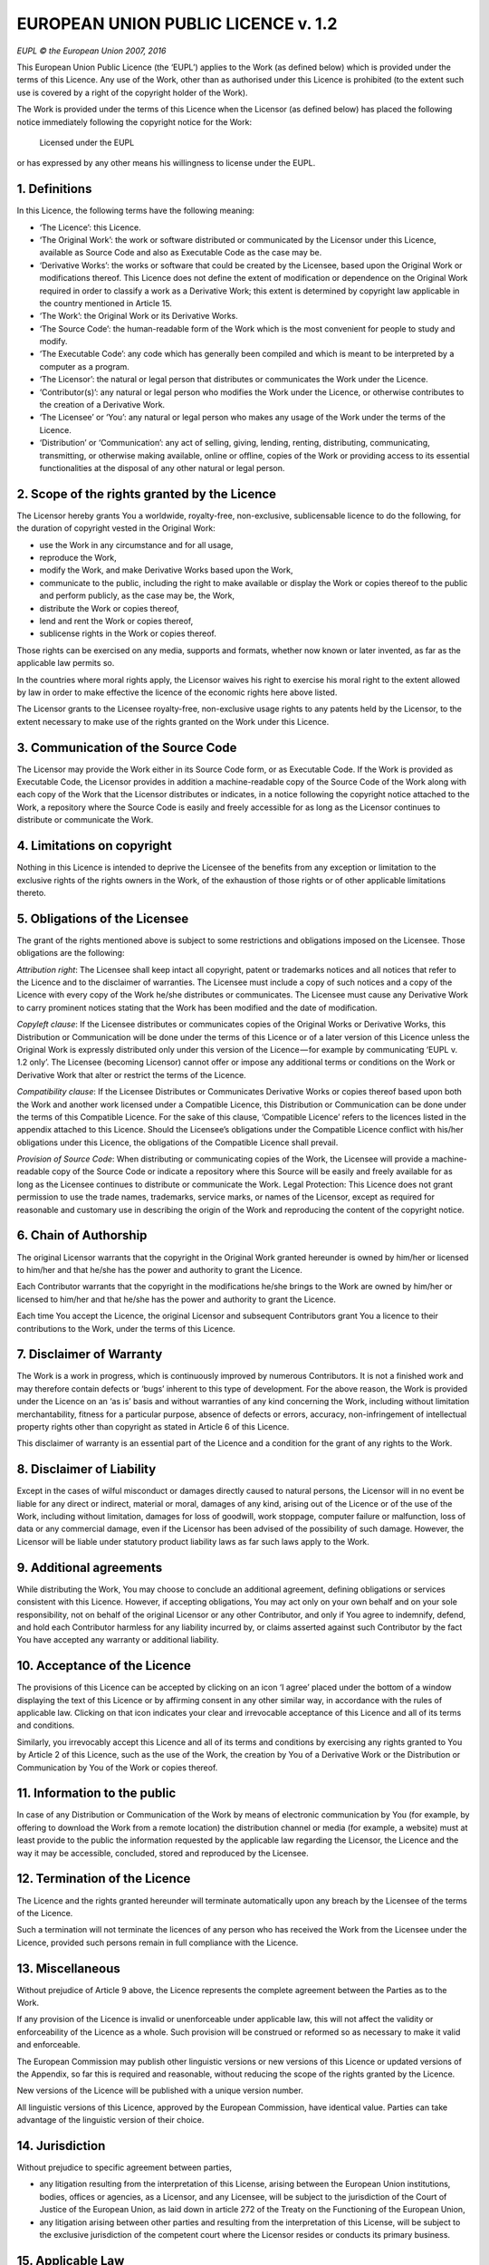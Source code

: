 ======================================
 EUROPEAN UNION PUBLIC LICENCE v. 1.2
======================================

`EUPL © the European Union 2007, 2016`

This European Union Public Licence (the ‘EUPL’) applies to the Work
(as defined below) which is provided under the terms of this Licence.
Any use of the Work, other than as authorised under this Licence is
prohibited (to the extent such use is covered by a right of the
copyright holder of the Work).

The Work is provided under the terms of this Licence when the Licensor
(as defined below) has placed the following notice immediately following
the copyright notice for the Work:

  Licensed under the EUPL

or has expressed by any other means his willingness to license under
the EUPL.

1. Definitions
==============

In this Licence, the following terms have the following meaning:

* ‘The Licence’: this Licence.
* ‘The Original Work’: the work or software distributed or communicated
  by the Licensor under this Licence, available as Source Code and also
  as Executable Code as the case may be.
* ‘Derivative Works’: the works or software that could be created by the
  Licensee, based upon the Original Work or modifications thereof. This
  Licence does not define the extent of modification or dependence on
  the Original Work required in order to classify a work as a Derivative
  Work; this extent is determined by copyright law applicable in the
  country mentioned in Article 15.
* ‘The Work’: the Original Work or its Derivative Works.
* ‘The Source Code’: the human-readable form of the Work which is the
  most convenient for people to study and modify.
* ‘The Executable Code’: any code which has generally been compiled and
  which is meant to be interpreted by a computer as a program.
* ‘The Licensor’: the natural or legal person that distributes or
  communicates the Work under the Licence.
* ‘Contributor(s)’: any natural or legal person who modifies the Work
  under the Licence, or otherwise contributes to the creation of a
  Derivative Work.
* ‘The Licensee’ or ‘You’: any natural or legal person who makes any
  usage of the Work under the terms of the Licence.
* ‘Distribution’ or ‘Communication’: any act of selling, giving,
  lending, renting, distributing, communicating, transmitting, or
  otherwise making available, online or offline, copies of the Work or
  providing access to its essential functionalities at the disposal of
  any other natural or legal person.

2. Scope of the rights granted by the Licence
=============================================

The Licensor hereby grants You a worldwide, royalty-free, non-exclusive,
sublicensable licence to do the following, for the duration of copyright
vested in the Original Work:

* use the Work in any circumstance and for all usage,
* reproduce the Work,
* modify the Work, and make Derivative Works based upon the Work,
* communicate to the public, including the right to make available or
  display the Work or copies thereof to the public and perform publicly,
  as the case may be, the Work,
* distribute the Work or copies thereof,
* lend and rent the Work or copies thereof,
* sublicense rights in the Work or copies thereof.

Those rights can be exercised on any media, supports and formats,
whether now known or later invented, as far as the applicable law
permits so.

In the countries where moral rights apply, the Licensor waives his right
to exercise his moral right to the extent allowed by law in order to
make effective the licence of the economic rights here above listed.

The Licensor grants to the Licensee royalty-free, non-exclusive usage
rights to any patents held by the Licensor, to the extent necessary to
make use of the rights granted on the Work under this Licence.

3. Communication of the Source Code
===================================

The Licensor may provide the Work either in its Source Code form, or as
Executable Code. If the Work is provided as Executable Code, the
Licensor provides in addition a machine-readable copy of the Source Code
of the Work along with each copy of the Work that the Licensor
distributes or indicates, in a notice following the copyright notice
attached to the Work, a repository where the Source Code is easily and
freely accessible for as long as the Licensor continues to distribute or
communicate the Work.

4. Limitations on copyright
===========================

Nothing in this Licence is intended to deprive the Licensee of the
benefits from any exception or limitation to the exclusive rights of the
rights owners in the Work, of the exhaustion of those rights or of other
applicable limitations thereto.

5. Obligations of the Licensee
==============================

The grant of the rights mentioned above is subject to some restrictions
and obligations imposed on the Licensee. Those obligations are the
following:

*Attribution right*: The Licensee shall keep intact all copyright,
patent or trademarks notices and all notices that refer to the Licence
and to the disclaimer of warranties. The Licensee must include a copy
of such notices and a copy of the Licence with every copy of the Work
he/she distributes or communicates. The Licensee must cause any
Derivative Work to carry prominent notices stating that the Work has
been modified and the date of modification.

*Copyleft clause*: If the Licensee distributes or communicates copies
of the Original Works or Derivative Works, this Distribution or
Communication will be done under the terms of this Licence or of a
later version of this Licence unless the Original Work is expressly
distributed only under this version of the Licence — for example by
communicating ‘EUPL v. 1.2 only’. The Licensee (becoming Licensor)
cannot offer or impose any additional terms or conditions on the Work
or Derivative Work that alter or restrict the terms of the Licence.

*Compatibility clause*: If the Licensee Distributes or Communicates
Derivative Works or copies thereof based upon both the Work and another
work licensed under a Compatible Licence, this Distribution or
Communication can be done under the terms of this Compatible Licence.
For the sake of this clause, ‘Compatible Licence’ refers to the licences
listed in the appendix attached to this Licence. Should the Licensee’s
obligations under the Compatible Licence conflict with his/her
obligations under this Licence, the obligations of the Compatible
Licence shall prevail.

*Provision of Source Code*: When distributing or communicating copies
of the Work, the Licensee will provide a machine-readable copy of the
Source Code or indicate a repository where this Source will be easily
and freely available for as long as the Licensee continues to distribute
or communicate the Work. Legal Protection: This Licence does not grant
permission to use the trade names, trademarks, service marks, or names
of the Licensor, except as required for reasonable and customary use
in describing the origin of the Work and reproducing the content of
the copyright notice.

6. Chain of Authorship
======================

The original Licensor warrants that the copyright in the Original Work
granted hereunder is owned by him/her or licensed to him/her and that
he/she has the power and authority to grant the Licence.

Each Contributor warrants that the copyright in the modifications he/she
brings to the Work are owned by him/her or licensed to him/her and that
he/she has the power and authority to grant the Licence.

Each time You accept the Licence, the original Licensor and subsequent
Contributors grant You a licence to their contributions to the Work,
under the terms of this Licence.

7. Disclaimer of Warranty
=========================

The Work is a work in progress, which is continuously improved by
numerous Contributors. It is not a finished work and may therefore
contain defects or ‘bugs’ inherent to this type of development. For
the above reason, the Work is provided under the Licence on an ‘as is’
basis and without warranties of any kind concerning the Work, including
without limitation merchantability, fitness for a particular purpose,
absence of defects or errors, accuracy, non-infringement of intellectual
property rights other than copyright as stated in Article 6 of this
Licence.

This disclaimer of warranty is an essential part of the Licence and a
condition for the grant of any rights to the Work.

8. Disclaimer of Liability
==========================

Except in the cases of wilful misconduct or damages directly caused to
natural persons, the Licensor will in no event be liable for any direct
or indirect, material or moral, damages of any kind, arising out of the
Licence or of the use of the Work, including without limitation, damages
for loss of goodwill, work stoppage, computer failure or malfunction,
loss of data or any commercial damage, even if the Licensor has been
advised of the possibility of such damage. However, the Licensor will be
liable under statutory product liability laws as far such laws apply to
the Work.

9. Additional agreements
========================

While distributing the Work, You may choose to conclude an additional
agreement, defining obligations or services consistent with this
Licence. However, if accepting obligations, You may act only on your own
behalf and on your sole responsibility, not on behalf of the original
Licensor or any other Contributor, and only if You agree to indemnify,
defend, and hold each Contributor harmless for any liability incurred
by, or claims asserted against such Contributor by the fact You have
accepted any warranty or additional liability.

10. Acceptance of the Licence
=============================

The provisions of this Licence can be accepted by clicking on an icon
‘I agree’ placed under the bottom of a window displaying the text of
this Licence or by affirming consent in any other similar way, in
accordance with the rules of applicable law. Clicking on that icon
indicates your clear and irrevocable acceptance of this Licence and
all of its terms and conditions.

Similarly, you irrevocably accept this Licence and all of its terms
and conditions by exercising any rights granted to You by Article 2
of this Licence, such as the use of the Work, the creation by You of
a Derivative Work or the Distribution or Communication by You of the
Work or copies thereof.

11. Information to the public
=============================

In case of any Distribution or Communication of the Work by means of
electronic communication by You (for example, by offering to download
the Work from a remote location) the distribution channel or media (for
example, a website) must at least provide to the public the information
requested by the applicable law regarding the Licensor, the Licence and
the way it may be accessible, concluded, stored and reproduced by the
Licensee.

12. Termination of the Licence
==============================

The Licence and the rights granted hereunder will terminate
automatically upon any breach by the Licensee of the terms of the
Licence.

Such a termination will not terminate the licences of any person who
has received the Work from the Licensee under the Licence, provided
such persons remain in full compliance with the Licence.

13. Miscellaneous
=================

Without prejudice of Article 9 above, the Licence represents the
complete agreement between the Parties as to the Work.

If any provision of the Licence is invalid or unenforceable under
applicable law, this will not affect the validity or enforceability of
the Licence as a whole. Such provision will be construed or reformed so
as necessary to make it valid and enforceable.

The European Commission may publish other linguistic versions or new
versions of this Licence or updated versions of the Appendix, so far
this is required and reasonable, without reducing the scope of the
rights granted by the Licence.

New versions of the Licence will be published with a unique
version number.

All linguistic versions of this Licence, approved by the European
Commission, have identical value. Parties can take advantage of the
linguistic version of their choice.

14. Jurisdiction
================

Without prejudice to specific agreement between parties,

* any litigation resulting from the interpretation of this License,
  arising between the European Union institutions, bodies, offices or
  agencies, as a Licensor, and any Licensee, will be subject to the
  jurisdiction of the Court of Justice of the European Union, as laid
  down in article 272 of the Treaty on the Functioning of the European
  Union,
* any litigation arising between other parties and resulting from the
  interpretation of this License, will be subject to the exclusive
  jurisdiction of the competent court where the Licensor resides or
  conducts its primary business.

15. Applicable Law
==================

Without prejudice to specific agreement between parties,

* this Licence shall be governed by the law of the European Union Member
  State where the Licensor has his seat, resides or has his registered
  office,
* this licence shall be governed by Belgian law if the Licensor has no
  seat, residence or registered office inside a European Union Member
  State.

Appendix
========

‘Compatible Licences’ according to Article 5 EUPL are:

* GNU General Public License (GPL) v. 2, v. 3
* GNU Affero General Public License (AGPL) v. 3
* Open Software License (OSL) v. 2.1, v. 3.0
* Eclipse Public License (EPL) v. 1.0
* CeCILL v. 2.0, v. 2.1
* Mozilla Public Licence (MPL) v. 2
* GNU Lesser General Public Licence (LGPL) v. 2.1, v. 3
* Creative Commons Attribution-ShareAlike v. 3.0 Unported
  (CC BY-SA 3.0) for works other than software
* European Union Public Licence (EUPL) v. 1.1, v. 1.2
* Québec Free and Open-Source Licence — Reciprocity (LiLiQ-R)
  or Strong Reciprocity (LiLiQ-R+)

The European Commission may update this Appendix to later versions of
the above licences without producing a new version of the EUPL, as long
as they provide the rights granted in Article 2 of this Licence and
protect the covered Source Code from exclusive appropriation.

All other changes or additions to this Appendix require the production
of a new EUPL version.
